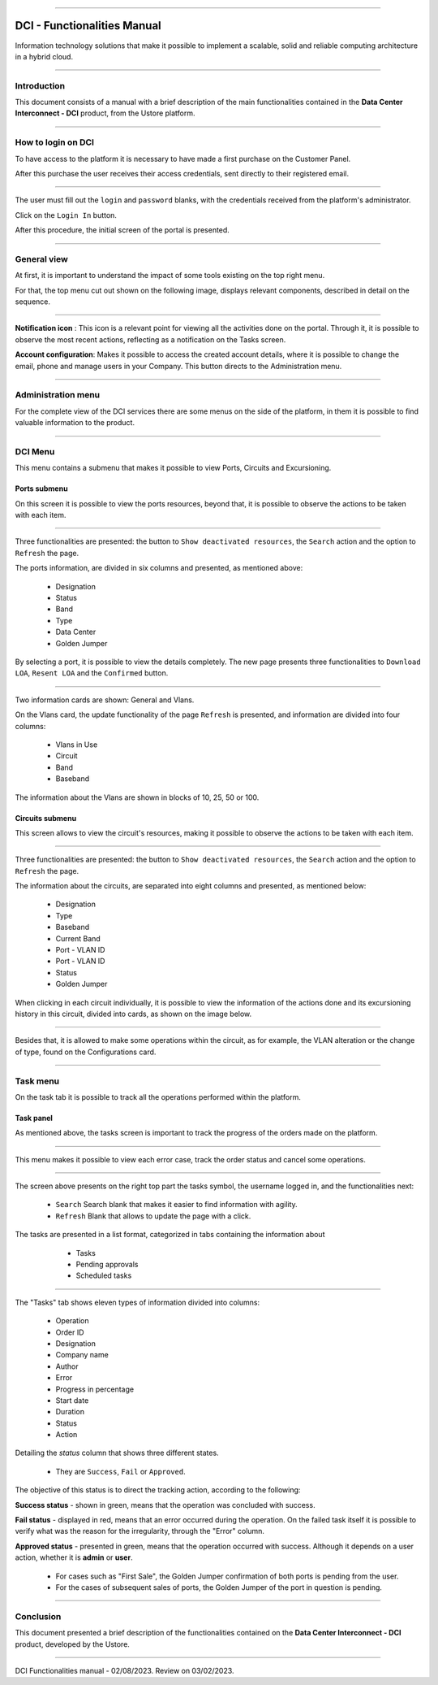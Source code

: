 .. image:: /figuras/index/_ustore_pequena.png
    :alt: logo ustore
    :align: center
======



DCI - Functionalities Manual
============================

Information technology solutions that make it possible to implement a scalable, solid and reliable computing architecture in a hybrid cloud.

====


Introduction
------------


This document consists of a manual with a brief description of the main functionalities contained in the **Data Center Interconnect - DCI** product, from the Ustore platform.

----

How to login on DCI
------------------


To have access to the platform it is necessary to have made a first purchase on the Customer Panel.

After this purchase the user receives their access credentials, sent directly to their registered email.


.. image:: /figuras/fig_dci/01_log_in.png
    :alt: login
    :align: center
======

The user must fill out the ``login`` and ``password`` blanks, with the credentials received from the platform's administrator.
 
Click on the ``Login In`` button.

After this procedure, the initial screen of the portal is presented.

----

General view
------------


At first, it is important to understand the impact of some tools existing on the top right menu.

For that, the top menu cut out shown on the following image, displays relevant components, described in detail on the sequence.



.. image:: /figuras/fig_dci/02_qa_config_logout.png
    :alt: visão geral
    :align: center
======


**Notification icon** |icone_tarefas|: This icon is a relevant point for viewing all the activities done on the portal. Through it, it is possible to observe the most recent actions, reflecting as a notification on the Tasks screen.

**Account configuration**: Makes it possible to access the created account details, where it is possible to change the email, phone and manage users in your Company. This button directs to the Administration menu.

----

Administration menu
-------------------

For the complete view of the DCI services there are some menus on the side of the platform, in them it is possible to find valuable information to the product.



.. image:: /figuras/fig_dci/03_menu_adm.png
    :alt: menu administração 
    :align: center
======


DCI Menu
--------

This menu contains a submenu that makes it possible to view Ports, Circuits and Excursioning.


Ports submenu
~~~~~~~~~~~~

On this screen it is possible to view the ports resources, beyond that, it is possible to observe the actions to be taken with each item.



.. image:: /figuras/fig_dci/05_menu_portas.png
    :alt: Menu Portas 
    :align: center
======



Three functionalities are presented: the button to ``Show deactivated resources``, the ``Search`` action and the option to ``Refresh`` the page.

The ports information, are divided in six columns and presented, as mentioned above:

  * Designation
  * Status
  * Band
  * Type
  * Data Center
  * Golden Jumper

By selecting a port, it is possible to view the details completely. The new page presents three functionalities to ``Download LOA``, ``Resent LOA`` and the ``Confirmed`` button.

.. image:: /figuras/fig_dci/06_menu_porta_bre.png
    :alt: Menu porta bre 
    :align: center
======


Two information cards are shown: General and Vlans.

On the Vlans card, the update functionality of the page ``Refresh`` is presented, and information are divided into four columns:

  * Vlans in Use
  * Circuit
  * Band
  * Baseband

The information about the Vlans are shown in blocks of 10, 25, 50 or 100.



Circuits submenu
~~~~~~~~~~~~~~~~



This screen allows to view the circuit's resources, making it possible to observe the actions to be taken with each item.


.. image:: /figuras/fig_dci/07_menu_circuitos.png
    :alt: Menu Circuitos 
    :align: center
======



Three functionalities are presented: the button to ``Show deactivated resources``, the ``Search`` action and the option to ``Refresh`` the page.

The information about the circuits, are separated into eight columns and presented, as mentioned below:

  * Designation
  * Type
  * Baseband
  * Current Band
  * Port - VLAN ID
  * Port - VLAN ID
  * Status
  * Golden Jumper

When clicking in each circuit individually, it is possible to view the information of the actions done and its excursioning history in this circuit, divided into cards, as shown on the image below.

.. image:: /figuras/fig_dci/08_menu_circuito_04.png
    :alt: Menu Circuitos 
    :align: center
======

Besides that, it is allowed to make some operations within the circuit, as for example, the VLAN alteration or the change of type, found on the Configurations card.

----

Task menu
---------

On the task tab it is possible to track all the operations performed within the platform.


Task panel
~~~~~~~~~~

As mentioned above, the tasks screen is important to track the progress of the orders made on the platform.

.. image:: /figuras/fig_dci/04_menu_tarefas.png
    :alt: Menu Tarefas 
    :align: center
======

This menu makes it possible to view each error case, track the order status and cancel some operations.

.. image:: /figuras/fig_dci/04_head_tarefas.png
    :alt: Cabeçalho Tarefas 
    :align: center
======


The screen above presents on the right top part the tasks symbol, the username logged in, and the functionalities next:

  * ``Search`` Search blank that makes it easier to find information with agility.
  * ``Refresh`` Blank that allows to update the page with a click.


The tasks are presented in a list format, categorized in tabs containing the information about

  * Tasks
  * Pending approvals
  * Scheduled tasks


 .. image:: /figuras/fig_dci/04_lista_tarefas.png
    :alt: Lista de tarefas 
    :align: center
======

The "Tasks" tab shows eleven types of information divided into columns:

  * Operation
  * Order ID
  * Designation
  * Company name
  * Author
  * Error
  * Progress in percentage
  * Start date
  * Duration
  * Status
  * Action

Detailing the *status* column that shows three different states.

  * They are ``Success``, ``Fail`` or ``Approved``.


The objective of this status is to direct the tracking action, according to the following:

**Success status** - shown in green, means that the operation was concluded with success.

**Fail status** - displayed in red, means that an error occurred during the operation. On the failed task itself it is possible to verify what was the  reason for the irregularity, through the "Error" column.

**Approved status** - presented in green, means that the operation occurred with success. Although it depends on a user action, whether it is **admin** or **user**.

    * For cases such as "First Sale", the Golden Jumper confirmation of both ports is pending from the user.

    * For the cases of subsequent sales of ports, the Golden Jumper of the port in question is pending.

====


Conclusion
----------

This document presented a brief description of the functionalities contained on the **Data Center Interconnect - DCI** product, developed by the Ustore.


====

DCI Functionalities manual - 02/08/2023. Review on 03/02/2023.



.. |icone_tarefas| image:: /figuras/ucloud_icone_sino.png 



